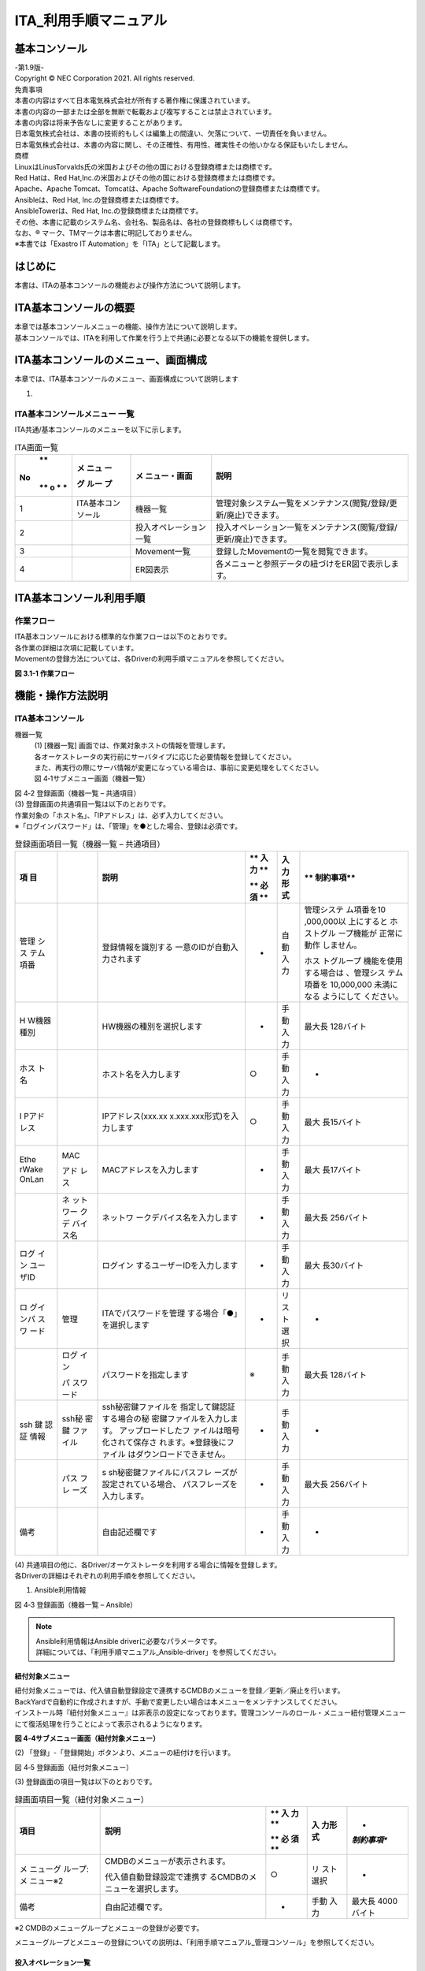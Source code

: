 ======================
ITA_利用手順マニュアル
======================
.. image:: ./basic_console/image2.png
   :width: 8.24645in
   :height: 11.7091in

基本コンソール
==============

| -第1.9版-
| Copyright © NEC Corporation 2021. All rights reserved.
| 免責事項
| 本書の内容はすべて日本電気株式会社が所有する著作権に保護されています。
| 本書の内容の一部または全部を無断で転載および複写することは禁止されています。
| 本書の内容は将来予告なしに変更することがあります。
| 日本電気株式会社は、本書の技術的もしくは編集上の間違い、欠落について、一切責任を負いません。
| 日本電気株式会社は、本書の内容に関し、その正確性、有用性、確実性その他いかなる保証もいたしません。

| 商標
| LinuxはLinusTorvalds氏の米国およびその他の国における登録商標または商標です。
| Red Hatは、Red Hat,Inc.の米国およびその他の国における登録商標または商標です。
| Apache、Apache Tomcat、Tomcatは、Apache SoftwareFoundationの登録商標または商標です。
| Ansibleは、Red Hat, Inc.の登録商標または商標です。
| AnsibleTowerは、Red Hat, Inc.の登録商標または商標です。

| その他、本書に記載のシステム名、会社名、製品名は、各社の登録商標もしくは商標です。
| なお、® マーク、TMマークは本書に明記しておりません。
| ※本書では「Exastro IT Automation」を「ITA」として記載します。


はじめに
========

本書は、ITAの基本コンソールの機能および操作方法について説明します。

ITA基本コンソールの概要
=======================

| 本章では基本コンソールメニューの機能、操作方法について説明します。
| 基本コンソールでは、ITAを利用して作業を行う上で共通に必要となる以下の機能を提供します。

ITA基本コンソールのメニュー、画面構成
=====================================

本章では、ITA基本コンソールのメニュー、画面構成について説明します

1. 

ITA基本コンソールメニュー 一覧
------------------------------

| ITA共通/基本コンソールのメニューを以下に示します。

.. table:: ITA画面一覧

   +---+-------+----------------+-----------------------------------------+
   | **| **メ  | **メ           | **説明**                                |
   |No | ニュ  | ニュー・画面** |                                         |
   | **| ー**  |                |                                         |
   | o |       |                |                                         |
   | * | **グ  |                |                                         |
   | * | ルー  |                |                                         |
   |   | プ**  |                |                                         |
   +===+=======+================+=========================================+
   | 1 | ITA\  | 機器一覧       | 管理対象システム一覧をメン\             |
   |   | 基本\ |                | テナンス(閲覧/登録/更新/廃止)できます。 |
   |   | コ\   |                |                                         |
   |   | ンソ\ |                |                                         |
   |   | ール  |                |                                         |
   +---+-------+----------------+-----------------------------------------+
   | 2 |       | 投入オペ\      | 投入オペレーション一覧をメン\           |
   |   |       | レーション一覧 | テナンス(閲覧/登録/更新/廃止)できます。 |
   +---+-------+----------------+-----------------------------------------+
   | 3 |       | Movement一覧   | 登録したMovementの一覧を閲覧できます。  |
   +---+-------+----------------+-----------------------------------------+
   | 4 |       | ER図表示       | 各メニューと\                           |
   |   |       |                | 参照データの紐づけをER図で表示します。  |
   +---+-------+----------------+-----------------------------------------+

ITA基本コンソール利用手順
=========================

作業フロー
----------

| ITA基本コンソールにおける標準的な作業フローは以下のとおりです。
| 各作業の詳細は次項に記載しています。
| Movementの登録方法については、各Driverの利用手順マニュアルを参照してください。

**図 3.1-1 作業フロー**

機能・操作方法説明
==================

ITA基本コンソール
-----------------

機器一覧
  | (1) [機器一覧] 画面では、作業対象ホストの情報を管理します。
  | 各オーケストレータの実行前にサーバタイプに応じた必要情報を登録してください。
  | また、再実行の際にサーバ情報が変更になっている場合は、事前に変更処理をしてください。

  | 図 4‑1サブメニュー画面（機器一覧）

.. image:: ./basic_console/image3.png
   :width: 6.20833in
   :height: 1.04167in

  | (2) 「登録」-「登録開始」ボタンより、機器情報の登録を行います。

.. image:: ./basic_console/image4.png
   :width: 6.20833in
   :height: 1.04167in

| 図 4‑2 登録画面（機器一覧 – 共通項目）
| (3) 登録画面の共通項目一覧は以下のとおりです。
| 作業対象の「ホスト名」、「IPアドレス」は、必ず入力してください。
| ※「ログインパスワード」は、「管理」を●とした場合、登録は必須です。

.. table:: 登録画面項目一覧（機器一覧 – 共通項目）

   +-------+-------+----------------------------+----+------+------------+
   | **項  |       | **説明**                   | ** | **入 | **         |
   | 目**  |       |                            | 入 | 力形 | 制約事項** |
   |       |       |                            | 力 | 式** |            |
   |       |       |                            | ** |      |            |
   |       |       |                            |    |      |            |
   |       |       |                            | ** |      |            |
   |       |       |                            | 必 |      |            |
   |       |       |                            | 須 |      |            |
   |       |       |                            | ** |      |            |
   +=======+=======+============================+====+======+============+
   | 管理  |       | 登録情報を識別する         | -  | 自動 | 管理システ |
   | シス  |       | 一意のIDが自動入力されます |    | 入力 | ム項番を10 |
   | テム  |       |                            |    |      | ,000,000以 |
   | 項番  |       |                            |    |      | 上にすると |
   |       |       |                            |    |      | ホストグル |
   |       |       |                            |    |      | ープ機能が |
   |       |       |                            |    |      | 正常に動作 |
   |       |       |                            |    |      | しません。 |
   |       |       |                            |    |      |            |
   |       |       |                            |    |      | ホス       |
   |       |       |                            |    |      | トグループ |
   |       |       |                            |    |      | 機能を使用 |
   |       |       |                            |    |      | する場合は |
   |       |       |                            |    |      | 、管理シス |
   |       |       |                            |    |      | テム項番を |
   |       |       |                            |    |      | 10,000,000 |
   |       |       |                            |    |      | 未満になる |
   |       |       |                            |    |      | ようにして |
   |       |       |                            |    |      | ください。 |
   +-------+-------+----------------------------+----+------+------------+
   | H     |       | HW機器の種別を選択します   | -  | 手動 | 最大長     |
   | W機器 |       |                            |    | 入力 | 128バイト  |
   | 種別  |       |                            |    |      |            |
   +-------+-------+----------------------------+----+------+------------+
   | ホス  |       | ホスト名を入力します       | ○  | 手動 | -          |
   | ト名  |       |                            |    | 入力 |            |
   +-------+-------+----------------------------+----+------+------------+
   | I     |       | IPアドレス(xxx.xx          | ○  | 手動 | 最大       |
   | Pアド |       | x.xxx.xxx形式)を入力します |    | 入力 | 長15バイト |
   | レス  |       |                            |    |      |            |
   +-------+-------+----------------------------+----+------+------------+
   | Ethe  | MAC   | MACアドレスを入力します    | -  | 手動 | 最大       |
   | rWake |       |                            |    | 入力 | 長17バイト |
   | OnLan | アド  |                            |    |      |            |
   |       | レス  |                            |    |      |            |
   +-------+-------+----------------------------+----+------+------------+
   |       | ネ    | ネットワ                   | -  | 手動 | 最大長     |
   |       | ット  | ークデバイス名を入力します |    | 入力 | 256バイト  |
   |       | ワー  |                            |    |      |            |
   |       | クデ  |                            |    |      |            |
   |       | バイ  |                            |    |      |            |
   |       | ス名  |                            |    |      |            |
   +-------+-------+----------------------------+----+------+------------+
   | ログ  |       | ログイン                   | -  | 手動 | 最大       |
   | イン  |       | するユーザーIDを入力します |    | 入力 | 長30バイト |
   | ユー  |       |                            |    |      |            |
   | ザID  |       |                            |    |      |            |
   +-------+-------+----------------------------+----+------+------------+
   | ロ    | 管理  | ITAでパスワードを管理      | -  | リ   | -          |
   | グイ  |       | する場合「●」を選択します  |    | スト |            |
   | ンパ  |       |                            |    | 選択 |            |
   | スワ  |       |                            |    |      |            |
   | ード  |       |                            |    |      |            |
   +-------+-------+----------------------------+----+------+------------+
   |       | ログ  | パスワードを指定します     | ※  | 手動 | 最大長     |
   |       | イン  |                            |    | 入力 | 128バイト  |
   |       |       |                            |    |      |            |
   |       | パ    |                            |    |      |            |
   |       | スワ  |                            |    |      |            |
   |       | ード  |                            |    |      |            |
   +-------+-------+----------------------------+----+------+------------+
   | ssh   | ssh秘 | ssh秘密鍵ファイルを        | -  | 手動 | -          |
   | 鍵    | 密鍵  | 指定して鍵認証する場合の秘 |    | 入力 |            |
   | 認証  | ファ  | 密鍵ファイルを入力します。 |    |      |            |
   | 情報  | イル  | アップロードしたフ         |    |      |            |
   |       |       | ァイルは暗号化されて保存さ |    |      |            |
   |       |       | れます。※登録後にファイル  |    |      |            |
   |       |       | はダウンロードできません。 |    |      |            |
   +-------+-------+----------------------------+----+------+------------+
   |       | パス  | s                          | -  | 手動 | 最大長     |
   |       | フレ  | sh秘密鍵ファイルにパスフレ |    | 入力 | 256バイト  |
   |       | ーズ  | ーズが設定されている場合、 |    |      |            |
   |       |       | パスフレーズを入力します。 |    |      |            |
   +-------+-------+----------------------------+----+------+------------+
   | 備考  |       | 自由記述欄です             | -  | 手動 | -          |
   |       |       |                            |    | 入力 |            |
   +-------+-------+----------------------------+----+------+------------+

| (4) 共通項目の他に、各Driver/オーケストレータを利用する場合に情報を登録します。
| 各Driverの詳細はそれぞれの利用手順を参照してください。

#. Ansible利用情報


.. image:: ./basic_console/image5.png
   :width: 5.97917in
   :height: 0.91667in

| 図 4‑3 登録画面（機器一覧 – Ansible）

.. note:: | Ansible利用情報はAnsible driverに必要なパラメータです。
          | 詳細については、「利用手順マニュアル_Ansible-driver」を参照してください。

紐付対象メニュー
~~~~~~~~~~~~~~~~

| 紐付対象メニューでは、代入値自動登録設定で連携するCMDBのメニューを登録／更新／廃止を行います。
| BackYardで自動的に作成されますが、手動で変更したい場合は本メニューをメンテナンスしてください。
| インストール時『紐付対象メニュー』は非表示の設定になっております。管理コンソールのロール・メニュー紐付管理メニューにて復活処理を行うことによって表示されるようになります。

.. image:: ./basic_console/image6.png
**図 4‑4サブメニュー画面（紐付対象メニュー）**

| (2) 「登録」-「登録開始」ボタンより、メニューの紐付けを行います。

.. image:: ./basic_console/image7.png
図 4‑5 登録画面（紐付対象メニュー）

| (3) 登録画面の項目一覧は以下のとおりです。

.. table:: 録画面項目一覧（紐付対象メニュー）

   +-----------+--------------------------------+----+------+-------------+
   | **項目**  | **説明**                       | ** | **入 | *           |
   |           |                                | 入 | 力形 | *制約事項** |
   |           |                                | 力 | 式** |             |
   |           |                                | ** |      |             |
   |           |                                |    |      |             |
   |           |                                | ** |      |             |
   |           |                                | 必 |      |             |
   |           |                                | 須 |      |             |
   |           |                                | ** |      |             |
   +===========+================================+====+======+=============+
   | メ        | CMDBのメニューが表示されます。 | ○  | リ   | -           |
   | ニューグ  |                                |    | スト |             |
   | ループ:メ | 代入値自動登録設定で連携す     |    | 選択 |             |
   | ニュー※2  | るCMDBのメニューを選択します。 |    |      |             |
   +-----------+--------------------------------+----+------+-------------+
   | 備考      | 自由記述欄です。               | -  | 手動 | 最大長      |
   |           |                                |    | 入力 | 4000バイト  |
   +-----------+--------------------------------+----+------+-------------+


※2 CMDBのメニューグループとメニューの登録が必要です。

メニューグループとメニューの登録についての説明は、「利用手順マニュアル_管理コンソール」を参照してください。


投入オペレーション一覧
~~~~~~~~~~~~~~~~~~~~~~

(1) [投入オペレーション一覧]画面では、オーケストレータで実行する、作業対象ホストに対する

オペレーションを管理します。

   例）「サービス追加工事作業」 など

   .. image:: ./basic_console/image8.png

**図 4‑6サブメニュー画面（投入オペレーション一覧）**

(2) 「登録」-「登録開始」ボタンより、オペレーション情報の登録を行います。

.. image:: ./basic_console/image9.png

図 4‑7 登録画面（投入オペレーション一覧）

(3) 登録画面の項目一覧は以下のとおりです。

**表4.1‑3　登録画面項目一覧（投入オペレーション一覧）**

+-----------+--------------------------------+----+------+-------------+
| **項目**  | **説明**                       | ** | **入 | *           |
|           |                                | 入 | 力形 | *制約事項** |
|           |                                | 力 | 式** |             |
|           |                                | ** |      |             |
|           |                                |    |      |             |
|           |                                | ** |      |             |
|           |                                | 必 |      |             |
|           |                                | 須 |      |             |
|           |                                | ** |      |             |
+===========+================================+====+======+=============+
| オペレー  | 任意                           | ○  | 手動 | 最大        |
| ション名  | のオペレーション名を登録します |    | 入力 | 長256バイト |
+-----------+--------------------------------+----+------+-------------+
| 実施      | オペレーシ                     | ○  | 手動 | -           |
| 予定日時  | ョンの実施予定日時を入力します |    | 入力 |             |
|           |                                |    |      |             |
|           | ※こ                            |    |      |             |
|           | こで指定した日付で実際に処理が |    |      |             |
|           | 実行されるわけではありません。 |    |      |             |
|           |                                |    |      |             |
|           | ※実施予定日時が設定            |    |      |             |
|           | されているオペレーションに紐づ |    |      |             |
|           | く作業履歴は、指定した保存期間 |    |      |             |
|           | を過ぎると自動で削除されます。 |    |      |             |
+-----------+--------------------------------+----+------+-------------+
| オペレー  | オペレーションを識別           | -  | 自動 | -           |
| ションID  | する一意のIDが自動入力されます |    | 入力 |             |
+-----------+--------------------------------+----+------+-------------+
| 最終      | Symphony                       | -  | 表示 | 未実行のオ  |
| 実行日時  | 実行や各ドライバの作業実行で、 |    | 項目 | ペレーショ  |
|           | このオペレーションを選択し実行 |    |      | ンの場合は  |
|           | した実績の日時が表示されます。 |    |      | 空白が表示  |
|           |                                |    |      | されます。  |
+-----------+--------------------------------+----+------+-------------+
| 備考      | 自由記述欄です                 | -  | 手動 | -           |
|           |                                |    | 入力 |             |
+-----------+--------------------------------+----+------+-------------+

Movement一覧
~~~~~~~~~~~~

| (1) [Movement一覧]画面では、オーケストレータを利用する際のMovementとオーケストレータ
| の関連付けを確認できます（参照のみ）。
| Movementの実際の登録は、各Driverの利用手順マニュアルを参照し、各オーケストレータの
| ITA用ドライバーのコンソールメニューから行ってください。

.. image:: ./basic_console/image10.png

   **図 4‑8サブメニュー画面（**\ Movement\ **一覧）**

ER図表示
~~~~~~~~

| (1) [ER図表示]画面では、各メニューと参照データの紐づけをER図で表示します。
| ログインユーザが閲覧可能権限を持つメニューのみ表示されます。

#. プリント
| 表示されているER図を印刷します。

#. メニューグループ選択
| 表示するメニューグループを選択します。

   ※メニュー表示時では管理コンソールは選択されていません。

3. リレーション

..

   ER図上に表示されているリレーションの表示/非表示を選択します。

4. 全体表示

..

   ER図の全体が表示されます。

5. 表示リセット

..

   ER図の拡大・縮小状態がリセットされ、左上にそろえられます。

6. メニューの項目一覧

..

   各メニューの表示フィルタにある項目が表示されます。

   ※備考・最終更新者・最終更新日は表示されません。

7. リレーション

..

   リレーションのある項目間で一方向の矢印が引かれます。

   ※以下のリレーションは数が多く、煩雑になるため紐付けをしておりません。

   ・オペレーション一覧のオペレーションID

   ・オペレーション一覧のオペレーション名

   ・機器一覧のホスト名

.. image:: ./basic_console/image11.png
   :width: 6.65625in
   :height: 2.95833in

図 4‑9 ER図表示画面

(2) 操作説明

+-----------------------+----------------------------------------------+
| **操作**              | **動作**                                     |
+=======================+==============================================+
| ER図の拡大・縮小      | マウスのホイールを上下に動かします。         |
+-----------------------+----------------------------------------------+
| 移動                  | マウスの右ボタンでドラッグします。           |
+-----------------------+----------------------------------------------+
| リ\                   | リレーションのある項目をクリックします。     |
| レーションの強調/解除 |                                              |
+-----------------------+----------------------------------------------+
| リレー                | リ\                                          |
| ションの強調（一時）  | レーションのある項目にカーソルを合わせます。 |
+-----------------------+----------------------------------------------+

(3) ER図の生成されるタイミング

..

   ER図の生成されるタイミングは以下の通りです。

A. ITAをインストール

B. メニュー作成機能にてメニューを作成

C. [メニューインポート]メニューでkymファイルのインポート

ER図メニュー管理
~~~~~~~~~~~~~~~~

(1) [ER図メニュー管理]画面では、ER図表示に使用するメニューとテーブル/ビューの関連付けを管理します。

本メニューでデータを挿入後、ER図項目管理で項目データを挿入することによってER図表示メニューでテーブル情報が表示されるようになりますが、ログインユーザに表示権限のないメニューは表示されません。

BackYardで自動的に作成されますが、手動で変更したい場合は本メニューをメンテナンスしてください。

ER図メニュー管理のデータは履歴がありません。再生成するタイミングでデータはすべて消えますが、最終更新者がユーザである場合は削除されません。

インストール時『ER図メニュー管理』メニューは非表示の設定になっております。管理コンソールのロール・メニュー紐付管理メニューにて復活処理を行うことによって表示されるようになります。

.. image:: ./basic_console/image12.png
   :width: 6.57292in
   :height: 2.92455in

**図 4‑10サブメニュー画面（ER図メニュー管理）**

(2) 「登録」-「登録開始」ボタンより、ER図に表示するメニュー情報の登録を行います。

.. image:: ./basic_console/image13.png
   :width: 5.625in
   :height: 0.73958in

図 4‑11 ER図メニュー管理

(3) 登録画面の項目一覧は以下のとおりです。

.. table:: 登録画面項目一覧（ER図メニュー管理）

+-----------+--------------------------------+----+------+-------------+
| **項目**  | **説明**                       | ** | **入 | *           |
|           |                                | 入 | 力形 | *制約事項** |
|           |                                | 力 | 式** |             |
|           |                                | ** |      |             |
|           |                                |    |      |             |
|           |                                | ** |      |             |
|           |                                | 必 |      |             |
|           |                                | 須 |      |             |
|           |                                | ** |      |             |
+===========+================================+====+======+=============+
| メ        | メニューが表示されます。       | ○  | リ   | -           |
| ニューグ  |                                |    | スト |             |
| ループ：  | ER図で表示                     |    | 選択 |             |
| メニュー  | させたいメニューを選択します。 |    |      |             |
+-----------+--------------------------------+----+------+-------------+
| テ        | メニューグループ：メニューに   | ○  | 手動 | 最大        |
| ーブル名  | 紐付くテーブル名を登録します。 |    | 入力 | 長256バイト |
+-----------+--------------------------------+----+------+-------------+
| ビュー名  | メニューグループ：メニュー     | -  | 手動 | 最大        |
|           | に紐付くビュー名を登録します。 |    | 入力 | 長256バイト |
+-----------+--------------------------------+----+------+-------------+
| 備考      | 自由記述欄です                 | -  | 手動 | -           |
|           |                                |    | 入力 |             |
+-----------+--------------------------------+----+------+-------------+


ER図項目管理
~~~~~~~~~~~~

#. [ER図項目管理]画面では、ER図に関する設定を行います。表示するメニュー内の項目を設定します。

| BackYardで自動的に作成されますが、手動で変更したい場合は本メニューをメンテナンスしてください。
| ER図項目管理のデータは履歴がありません。再生成するタイミングでデータはすべて消えますが、最終更新者がユーザである場合は削除されません。
| インストール時『ER図項目管理』メニューは非表示の設定になっております。管理コンソールのロール・メニュー紐付管理メニューにて復活処理を行うことによって表示されるようになります。

.. image:: ./basic_console/image14.png
   :width: 6.25584in
   :height: 2.77818in

図 4‑12 サブメニュー画面（ER図項目管理）

(2) 「登録」-「登録開始」ボタンより、ER図に表示するメニュー情報の登録を行います。

.. image:: ./basic_console/image15.png
   :width: 6.11649in
   :height: 0.73033in

図 4‑13 ER図項目管理

(3) 登録画面の項目一覧は以下のとおりです。

.. table:: 登録画面項目一覧（ER図項目管理）

+-----------+--------------------------------+----+------+-------------+
| **項目**  | **説明**                       | ** | **入 | *           |
|           |                                | 入 | 力形 | *制約事項** |
|           |                                | 力 | 式** |             |
|           |                                | ** |      |             |
|           |                                |    |      |             |
|           |                                | ** |      |             |
|           |                                | 必 |      |             |
|           |                                | 須 |      |             |
|           |                                | ** |      |             |
+===========+================================+====+======+=============+
| メ        | ER図メニュー管理で設           | ○  | リ   | -           |
| ニューグ  | 定したメニューが表示されます。 |    | スト |             |
| ループ：  |                                |    | 選択 |             |
| メニュー  | ER図で表示                     |    |      |             |
|           | させたいメニューを選択します。 |    |      |             |
+-----------+--------------------------------+----+------+-------------+
| 表示順序  | ER図表示メニューで表           | -  | 手動 | 数値        |
|           | 示される際の順序を入力します。 |    | 入力 |             |
+-----------+--------------------------------+----+------+-------------+
| 項目      | 任意の項目名を入力します。     | ○  | 手動 | 最大        |
|           |                                |    | 入力 | 長256バイト |
|           | メニュ                         |    |      |             |
|           | ー内で一意に指定してください。 |    |      |             |
+-----------+--------------------------------+----+------+-------------+
| 項        | グ                             | ○  | リ   | -           |
| 目タイプ  | ループかアイテムを選択します。 |    | スト |             |
|           |                                |    | 選択 |             |
+-----------+--------------------------------+----+------+-------------+
| 親項目    | 項目の                         | -  | 手動 | 最大        |
|           | 所属するグループを指定します。 |    | 入力 | 長256バイト |
|           |                                |    |      |             |
|           | グループに                     |    |      |             |
|           | 所属しない場合は入力不要です。 |    |      |             |
+-----------+--------------------------------+----+------+-------------+
| 物理名    | 項目の物理名を入力します。     | -  | 手動 | 最大        |
|           |                                |    | 入力 | 長256バイト |
|           | 関連                           |    |      |             |
|           | 項目を指定する際に使用します。 |    |      |             |
+-----------+--------------------------------+----+------+-------------+
| 論理名    | 項目の論理名を入力します。     | ○  | 手動 | 最大        |
|           |                                |    | 入力 | 長256バイト |
|           | ER図上で表示される名称です。   |    |      |             |
+-----------+--------------------------------+----+------+-------------+
| 関連テ    | リレーションをつなげる項目が所 | -  | 手動 | 最大        |
| ーブル名  | 属するテーブル名を入力します。 |    | 入力 | 長256バイト |
+-----------+--------------------------------+----+------+-------------+
| 関連項目  | リレーションをつな             | -  | 手動 | 最大        |
|           | げる項目の物理名を入力します。 |    | 入力 | 長256バイト |
|           |                                |    |      |             |
|           | 登録                           |    |      |             |
|           | のない物理名を設定した場合、リ |    |      |             |
|           | レーションは紐付けされません。 |    |      |             |
+-----------+--------------------------------+----+------+-------------+
| 備考      | 自由記述欄です                 | -  | 手動 | -           |
|           |                                |    | 入力 |             |
+-----------+--------------------------------+----+------+-------------+

運用上の注意事項
================

1. 

オペレーション作業履歴の定期削除
--------------------------------

|「投入オペレーション一覧」メニューに登録されているオペレーションの実施予定日時に紐づくデータを削除する機能を用意しております。
|詳細は、「利用手順マニュアル_管理コンソール」を参照してください。
